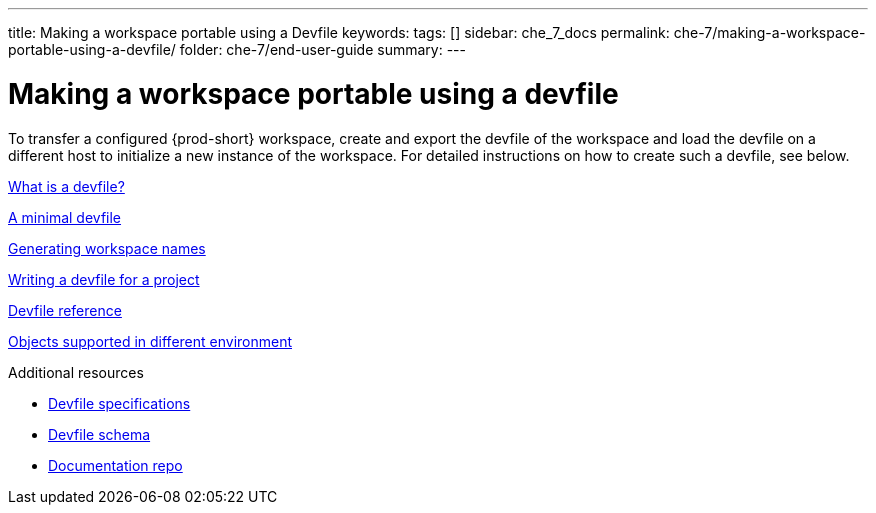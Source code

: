 ---
title: Making a workspace portable using a Devfile
keywords:
tags: []
sidebar: che_7_docs
permalink: che-7/making-a-workspace-portable-using-a-devfile/
folder: che-7/end-user-guide
summary:
---

:page-liquid:
:parent-context-of-making-a-workspace-portable-using-a-devfile: {context}

[id="making-a-workspace-portable-using-a-devfile_{context}"]
= Making a workspace portable using a devfile

:context: making-a-workspace-portable-using-a-devfile

To transfer a configured {prod-short}  workspace, create and export the devfile of the workspace and load the devfile on a different host to initialize a new instance of the workspace. For detailed instructions on how to create such a devfile, see below.

link:con_what-is-a-devfile.adoc[What is a devfile?]

link:con_a-minimal-devfile.adoc[A minimal devfile]

link:proc_generating-workspace-names.adoc[Generating workspace names]

link:proc_writing-a-devfile-for-your-project.adoc[Writing a devfile for a project]

link:ref_devfile-reference.adoc[Devfile reference]

link:ref_objects-supported-in-products.adoc[Objects supported in different environment]

.Additional resources

* link:https://github.com/devfile/kubernetes-api[Devfile specifications]
* link:https://devfile.github.io/website/[Devfile schema]
* link:https://github.com/devfile/website[Documentation repo]

:context: {parent-context-of-making-a-workspace-portable-using-a-devfile}
